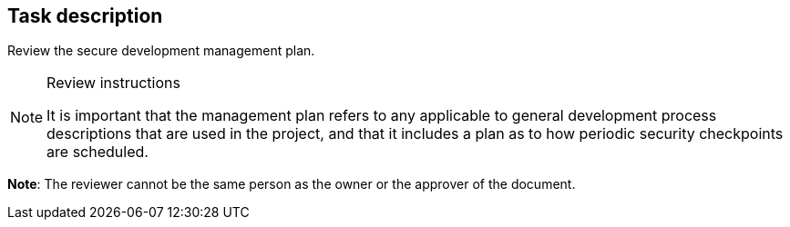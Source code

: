 == Task description

Review the secure development management plan.

[NOTE]
.Review instructions
====
It is important that the management plan refers to any applicable to general development process descriptions that are used in the project, and that it includes a plan as to how periodic security checkpoints are scheduled.
====

**Note**: The reviewer cannot be the same person as the owner or the approver of the document.